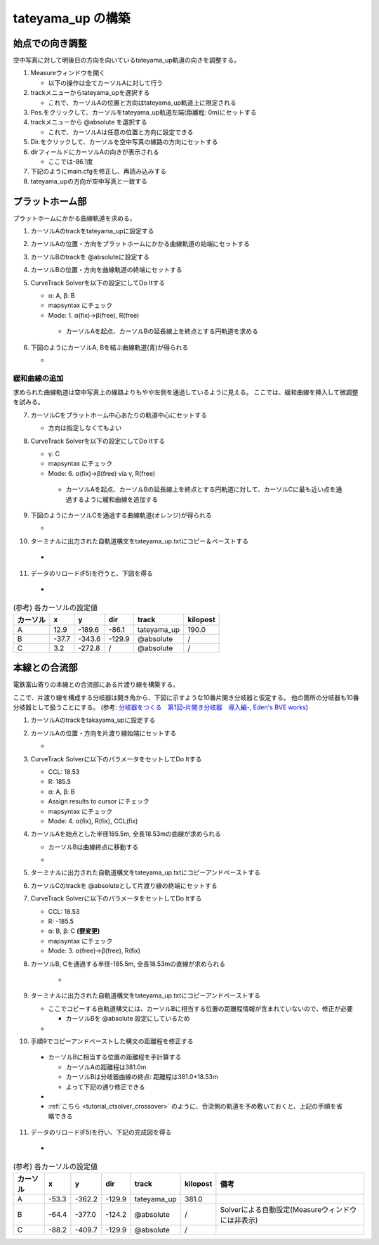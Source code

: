 =================
tateyama_up の構築
=================

始点での向き調整
===============

空中写真に対して明後日の方向を向いているtateyama_up軌道の向きを調整する。

1. Measureウィンドウを開く

   - 以下の操作は全てカーソルAに対して行う

2. trackメニューからtateyama_upを選択する

   - これで、カーソルAの位置と方向はtateyama_up軌道上に限定される
   
3. Pos.をクリックして、カーソルをtateyama_up軌道左端(距離程: 0m)にセットする
4. trackメニューから @absolute を選択する

   - これで、カーソルAは任意の位置と方向に設定できる
     
5. Dir.をクリックして、カーソルを空中写真の線路の方向にセットする
6. dirフィールドにカーソルAの向きが表示される

   - ここでは-86.1度
   
7. 下記のようにmain.cfgを修正し、再読み込みする
8. tateyama_upの方向が空中写真と一致する

.. image:: ./files/tateyama_up/setangle.png
	   :scale: 50%

.. code-block:: text
   :caption: main.cfg

   ...
   [tateyama_up]
   ...
   angle = -86.1
   ...
   

プラットホーム部
=================

プラットホームにかかる曲線軌道を求める。

1. カーソルAのtrackをtateyama_upに設定する
2. カーソルAの位置・方向をプラットホームにかかる曲線軌道の始端にセットする
3. カーソルBのtrackを @absoluteに設定する
4. カーソルBの位置・方向を曲線軌道の終端にセットする
5. CurveTrack Solverを以下の設定にしてDo Itする

   - α: A, β: B
   - mapsyntax にチェック
   - Mode: 1. α(fix)->β(free), R(free)

    - カーソルAを起点、カーソルBの延長線上を終点とする円軌道を求める
     
6. 下図のようにカーソルA, Bを結ぶ曲線軌道(青)が得られる

   - .. image:: ./files/tateyama_up/curve_mode1.png
               :scale: 50%

緩和曲線の追加
-------------

求められた曲線軌道は空中写真上の線路よりもやや左側を通過しているように見える。
ここでは、緩和曲線を挿入して微調整を試みる。

7. カーソルCをプラットホーム中心あたりの軌道中心にセットする

   - 方向は指定しなくてもよい

8. CurveTrack Solverを以下の設定にしてDo Itする

   - γ: C
   - mapsyntax にチェック
   - Mode: 6. α(fix)->β(free) via γ, R(free)

    - カーソルAを起点、カーソルBの延長線上を終点とする円軌道に対して、カーソルCに最も近い点を通過するように緩和曲線を追加する
      
9. 下図のようにカーソルCを通過する曲線軌道(オレンジ)が得られる

   - .. image:: ./files/tateyama_up/curve_mode6.png
               :scale: 50%

10. ターミナルに出力された自軌道構文をtateyama_up.txtにコピー＆ペーストする

   - .. code-block:: text
	 :caption: tateyama_up.txt (全文)


	 BveTs Map 2.02:utf-8

	 0;
	 Curve.SetGauge(1.067);
	 Curve.SetFunction(0);

	 $pt_a = 190.000000;
	 $pt_a;
	 $cant = 0;
	 Curve.SetFunction(1);
	 Curve.Interpolate(0.000000,0);
	 $pt_a +10.184781;
	 Curve.Interpolate(-202.926975, $cant);
	 $pt_a +155.094676;
	 Curve.Interpolate(-202.926975, $cant);
	 $pt_a +165.279457;
	 Curve.Interpolate(0.000000,0);

11. データのリロード(F5)を行うと、下図を得る
    
   - .. image:: ./files/tateyama_up/form_final.png
               :scale: 50%

.. csv-table:: (参考) 各カーソルの設定値
     :header: "カーソル","x","y","dir","track","kilopost"

	      "A", 12.9, -189.6, -86.1, "tateyama_up", 190.0
	      "B", -37.7, -343.6, -129.9, "@absolute", "/"
	      "C", 3.2, -272.8, "/", "@absolute", "/"
    
    
本線との合流部
=============

電鉄富山寄りの本線との合流部にある片渡り線を構築する。

ここで、片渡り線を構成する分岐器は開き角から、下図に示すような10番片開き分岐器と仮定する。
他の箇所の分岐器も10番分岐器として扱うことにする。
(参考: `分岐器をつくる　第1回-片開き分岐器　導入編-, Eden's BVE works <http://bve-edenrailway.seesaa.net/article/444370071.html>`_)

.. image:: ./files/tateyama_up/switch_n10.png

1. カーソルAのtrackをtakayama_upに設定する
2. カーソルAの位置・方向を片渡り線始端にセットする
   
   - .. image:: ./files/tateyama_up/crossover1.png
               :scale: 50%
		       
3. CurveTrack Solverに以下のパラメータをセットしてDo Itする

   - CCL: 18.53
   - R: 185.5
   - α: A, β: B
   - Assign results to cursor にチェック
   - mapsyntax にチェック
   - Mode: 4. α(fix), R(fix), CCL(fix)

4. カーソルAを始点とした半径185.5m, 全長18.53mの曲線が求められる

   - カーソルBは曲線終点に移動する
   - .. image:: ./files/tateyama_up/crossover2.png
               :scale: 50%

5. ターミナルに出力された自軌道構文をtateyama_up.txtにコピーアンドペーストする
6. カーソルCのtrackを @absoluteとして片渡り線の終端にセットする
7. CurveTrack Solverに以下のパラメータをセットしてDo Itする

   - CCL: 18.53
   - R: -185.5
   - α: B, β: C **(要変更)**
   - mapsyntax にチェック
   - Mode: 3. α(free)->β(free), R(fix)

8. カーソルB, Cを通過する半径-185.5m, 全長18.53mの直線が求められる
   
    - .. image:: ./files/tateyama_up/crossover3.png
               :scale: 50%

9. ターミナルに出力された自軌道構文をtateyama_up.txtにコピーアンドペーストする

   - ここでコピーする自軌道構文には、カーソルBに相当する位置の距離程情報が含まれていないので、修正が必要

     - カーソルBを @absolute 設定にしているため
     
   - .. code-block:: text
       :caption: tateyama_up.txt (追加分のみ)

       ...
       $pt_a = 381.000000;
       $pt_a +0.000000;
       $cant = 0;
       Curve.SetFunction(1);
       Curve.Interpolate(0.000000,0);
       $pt_a +0.000000; #片渡り線の始点側曲線
       Curve.Interpolate(185.500000, $cant);
       $pt_a +18.530000;
       Curve.Interpolate(185.500000, $cant);
       $pt_a +18.530000;
       Curve.Interpolate(0.000000,0);

       $pt_a = 0; #この行要修正
       $pt_a +17.473817;
       $cant = 0;
       Curve.SetFunction(1);
       Curve.Interpolate(0.000000,0);
       $pt_a +17.473817; #片渡り線の終点側曲線
       Curve.Interpolate(-185.500000, $cant);
       $pt_a +36.082812;
       Curve.Interpolate(-185.500000, $cant);
       $pt_a +36.082812;
       Curve.Interpolate(0.000000,0);

10. 手順9でコピーアンドペーストした構文の距離程を修正する

   - カーソルBに相当する位置の距離程を手計算する

     - カーソルAの距離程は381.0m
     - カーソルBは分岐器曲線の終点: 距離程は381.0+18.53m
     - よって下記の通り修正できる
       
   - .. code-block:: text
         :caption: tateyama_up.txt (追加分のみ)
	 :emphasize-lines: 2, 11, 14
	    
	 ...
	 $pt_a = 381.000000;
	 $pt_a +0.000000;
	 $cant = 0;
	 Curve.SetFunction(1);
	 Curve.Interpolate(0.000000,0);
	 $pt_a +0.000000; #片渡り線の始点側曲線
	 Curve.Interpolate(185.500000, $cant);
	 $pt_a +18.530000;
	 Curve.Interpolate(185.500000, $cant);
	 $pt_a +18.530000;
	 Curve.Interpolate(0.000000,0);

	 $pt_a = 381 + 18.53; # 修正結果
	 $pt_a +17.473817;
	 $cant = 0;
	 Curve.SetFunction(1);
	 Curve.Interpolate(0.000000,0);
	 $pt_a +17.473817; #片渡り線の終点側曲線
	 Curve.Interpolate(-185.500000, $cant);
	 $pt_a +36.082812;
	 Curve.Interpolate(-185.500000, $cant);
	 $pt_a +36.082812;

   - :ref:`こちら <tutorial_ctsolver_crossover>` のように、合流側の軌道を予め敷いておくと、上記の手順を省略できる

11. データのリロード(F5)を行い、下記の完成図を得る
    
   - .. image:: ./files/tateyama_up/crossover4.png
               :scale: 50%

.. csv-table:: (参考) 各カーソルの設定値
     :header: "カーソル","x","y","dir","track","kilopost","備考"

	      "A", -53.3, -362.2, -129.9, "tateyama_up", 381.0,
	      "B", -64.4, -377.0, -124.2, "@absolute", "/", Solverによる自動設定(Measureウィンドウには非表示)
	      "C", -88.2, -409.7, -129.9, "@absolute", "/",
    

